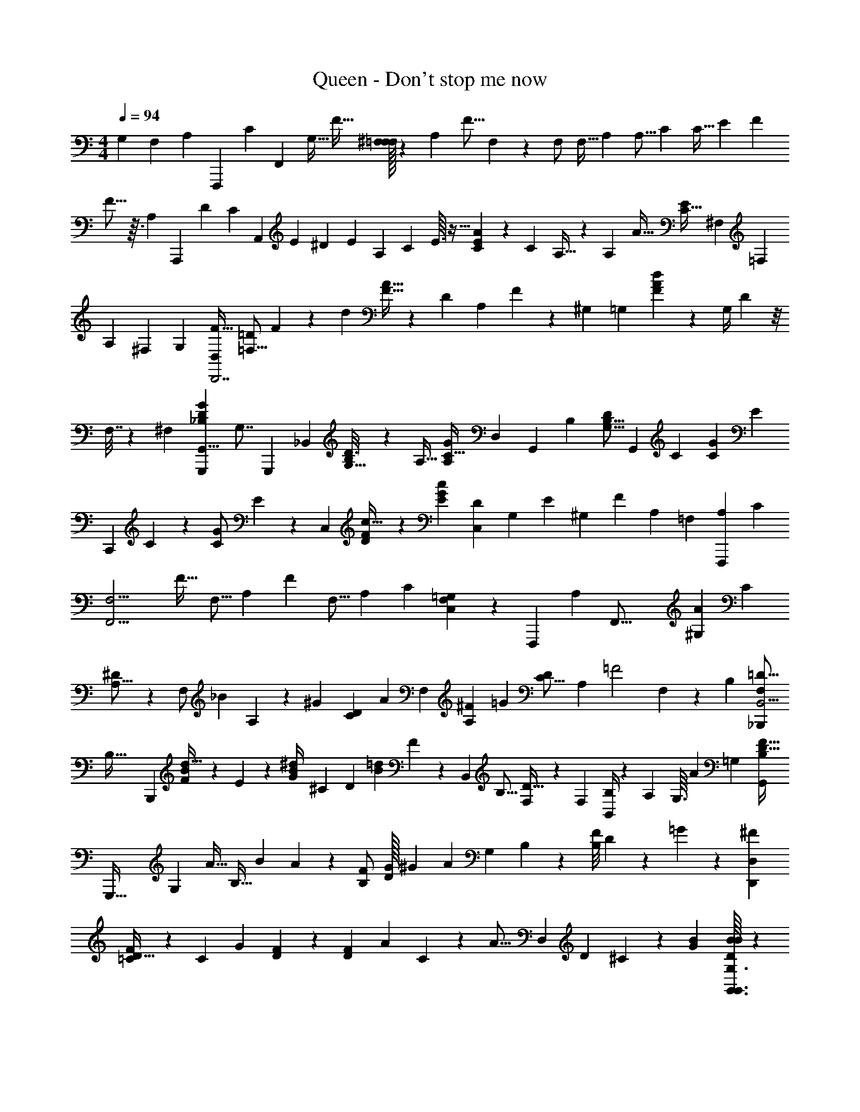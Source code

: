 X: 1
T: Queen - Don't stop me now
L: 1/4
M: 4/4
Q: 1/4=94
Z: ABC Generated by Starbound Composer
K: C
M: 4/4
[z5/14G,5/12] [z5/84F,31/168] [z/84A,/6] [z5/168F,,,51/14] [z/96C31/168] [z/32F,,815/224] [z/32G,15/32] [z7/16F15/32] [^F,/32=F,/F,] z9/20 A,39/80 [z/4F9/16] F,23/112 z2/35 [z/20F,/] [z9/20F,17/32] [z3/160A,79/180] [z43/96A,9/16] [z5/96C23/60] [z95/224C17/32] [z17/224E3/28] [z/32F43/96] 
F5/16 z3/32 [z5/224A,45/224] [z3/140A,,,507/140] [z/120D9/80] [z/96C31/168] [z7/96A,,823/224] [z/48E5/24] ^D7/144 [z25/72E535/288] [z/A,49/96] C49/96 E3/32 z13/32 [C35/96E87/224A47/96] z7/60 [z3/160C31/70] A,9/32 z/6 [z5/96A,19/48] [z/32A13/32] [z5/12E11/24C15/32] ^F,/84 [z/14=F,15/112] 
[z/16A,9/28] ^F,9/112 [z5/14G,6/7] [F15/32D,61/18D,,7/] [z77/160=D/=F,23/16] F27/140 z53/168 [z/96d13/24] [A15/32F15/32] z/48 [z11/24D49/96] [z/30A,47/96] F17/140 z75/224 ^G,5/224 [z5/168=G,17/42] [F41/120A73/168d43/96] z7/60 [z/24G,/4] D7/96 z/8 
F,7/32 z/12 [z/96^F,7/96] [z/16D31/96_B,35/96G35/96G,,,35/96G,,15/8] [z41/96G,7/8] [z11/24G,,,167/48] [z/12_B,,53/96] [B,/7G,5/32D3/16] z73/224 [z/16A,17/32] [z7/16C19/32G137/224A,137/224] [z/32D,47/96] [z11/24G,,23/28] [z/96B,119/120] [z/B,9/16G,9/16D55/96] [z15/32G,,215/224] [z/80C121/48] [z/120C51/70G33/35] [z/E91/96] 
[z79/168C,,89/24] C22/63 z13/72 [z/96C23/48G/] E77/160 z/120 [z49/96C,95/72] [F23/96D/4c9/32] z29/120 [z61/120G29/30c29/30E137/140] [z5/12D49/96C,109/168] [z/16G,11/56] [z15/112E23/112] [z3/28^G,33/224] [z9/224F739/252] [z5/32A,23/96] [z/24=F,11/56] [z/30A,37/84F,,,79/21] [z/20C67/140] 
[z/32F,13/4F,,15/4] [z7/16F23/32] [z15/32F,9/16] [z55/112A,49/80] [z57/112F5/7] [z23/48F,9/16] [z25/48A,53/96] C41/80 [F,13/160C,39/80=G,61/120] z73/224 [z/28F,,,823/224] [z3/224A,5/14] [z5/96F,,59/16] [z/96^G,7/96A67/72] [z/16C95/224] 
[^D41/96A,49/16] z/24 [z5/12F,/] [z/30_B41/96] A,/10 z11/30 [z/24^G/12] [z/24C7/12D47/48] [z11/24A23/28] [z23/48F,55/96] [^F7/48A,17/48] [z17/48=G65/84] [z65/144D55/112C9/16] [z/252A,185/288] [z11/168=F2] F,19/168 z89/224 [z/32B,53/160] [z/32=D5/16F,/3_B,,,5/14B,,9/4] 
[z83/160B,95/32] [z67/160B,,,359/120] [B73/288F73/288d9/32] z43/252 E3/224 z5/224 [z5/168G5/21^d/4B29/112] ^C5/48 [z31/80D223/144] [z/120=d17/40B31/70] F11/24 z5/96 [z/B,,91/96] [z/32B,9/16] [F,3/7D17/32] z9/224 [z/32F,121/288] [B,,/4B,/3] z/12 A,/24 [z/12G,3/32] [z/96A79/168] [z/32=G,823/224] [z/32B,9/20F15/32D15/32G,,71/20] 
[z67/160G,,,111/32] [z3/160G,11/20] A15/32 [z/48B,11/32] B67/168 A2/63 z5/72 [z/96B,/F49/96] [G/32D/] ^G3/28 [z81/224A47/35] [z15/32G,77/160] B,19/112 z37/112 [z/80B,/8F23/112] D23/160 z31/96 =G19/48 z7/48 [z7/96^F35/48D,265/96D,,173/48] 
[=C29/96D15/32F/] z/6 [z/4C7/18] [z7/32G7/10] [F89/288D89/288] z13/72 [z/24DF109/96] [z15/32A39/28] C103/224 z/112 [z23/48A17/16] [z/84D,25/36] D5/7 ^C/28 z65/224 [z/32G41/288B41/288] [G,3/32G,,3/32G,,3/32D/7B/7B/7] z127/96 
[z/48A7/48] [z/80F,5/48F,,/8] [z/120A/10=C9/80=F9/80] [z/24F,,/12] A/7 z11/14 [z/112G15/112C,13/84] [z/80C,,9/80C,,23/112] [z/20E17/140C17/140G2/15] G/6 z47/60 [z/120G,,,4G,,81/20] [z/96B,5/8] [z/32G,55/96D157/160] [z19/20B,23/10B,8/3G,,,109/32] [z67/140G,61/120] B,107/224 [z87/160G,53/96] 
G67/140 z/112 [z25/48G,17/32] B,7/96 z29/32 [z/80G,,/16G,15/112] [z3/160G,,9/80] [z/32B3/32G23/224D11/96B/8] B/24 z11/8 [z5/96F,,/12F,11/96F,,/8A7/48] [z/32A11/96C/8F/8] A/14 z97/112 
[z/80C,,/16G9/80] [z/120E2/15C23/160] [C,,19/168C,/8G13/96] z23/168 [z/8G49/72] 
Q: 1/4=125
z67/96 G5/16 z/8 [z/32G,47/224D7/32B,23/96] 
Q: 1/4=157
[z/14D3/10G,5/16B,5/16G,,,3/4G,,19/24] B,2/7 z/28 [z3/224B,23/84] [z/96D9/32] [z5/96G,13/48] [z/32G,35/96B,3/8D3/8] B,/4 z/6 [z/48B,17/96G,5/24D23/96] [z/80G,,,/16G,,/16] [z3/160B,3/10] [B,37/160G,23/96D9/32] z13/60 [z/84A,77/96F11/12C79/84] [z5/168C23/28] [z11/24C19/24A,19/24F19/24] [z/48G,,19/21] [z51/112G,,,27/32] [z/28D69/56] [z/112F247/224] 
[z/80D33/32] [z3/160B,21/20] [z/B,377/288D213/160F43/32] [G,,,73/288G,,9/32] z41/180 [G,,,11/120G,,11/70] z49/120 [z/120C,3/10] [z/96C,,7/24] [z/32C,,39/224E87/224] [c/4E/4C/4G/4G5/18C9/32E9/32] z/5 [z/120G3/10c3/10] [z/96C,11/48E25/96] [C,,41/288C,,7/32C73/288E9/32G9/32C9/32E31/96] z11/36 [z/84E/3] [z/112G51/224] [z/80E23/112C,7/32c/4] [z/120C7/40G27/140C27/140E27/140C,,33/160] C,,11/72 z11/36 [z/48C,,16/21C,47/60F31/36] [z/80A11/16D3/4F61/80A25/32] [F23/35D119/180c51/70D,,153/160] z2/7 [z3/224B227/224] [z5/224E283/288G221/224c97/96] [z/112G3/7] 
[z/80C,9/8C,,169/144] [z/120B21/20C,,83/60] [z73/168G25/24E25/24] A,57/140 z7/60 A,/3 z/6 [z5/96G,/] [z/32F,,,31/32] [F,,,/5F,5/6F27/32A,6/7C6/7] z8/35 [z9/224F,22/63] F,,,7/32 z13/48 [z/96F,,,5/24F,85/96] [z/32F,,207/224] [F,/4F/4C/4A,5/18] z7/32 [F,,,19/96F73/288F,9/32C9/32A,9/32] z13/48 [z/80A,25/144F,25/144F23/112] [z/120C7/40] [z/24F,,,37/168F,,,97/96] [z5/12F,11/24] [z/48A,17/42] 
[z/80F,,,23/112F35/32] [z79/180F,163/160C21/20A,21/20] [z23/288C127/252] [F,,,39/224F,,103/224] z59/224 [z/32F5/16] [z/80F,,,49/144] F,,,17/40 z/72 [z/252G,,,/9] [z5/112^D25/168] [z/48A,,,] [z/12A,,,37/168] [z5/12E97/48] [z/96A,49/96E49/96C49/96] A,,,39/224 z33/112 [A,,,23/112A,,15/16] z23/84 [z/30C29/36A29/36A,29/36E5/6] A,,,29/180 z85/288 [z/32A,,,17/16] A,,,7/32 z45/224 [z9/112C10/21] 
[z/80A,,,25/144E3/4A37/48] [z57/140A,113/160C51/70] [z9/112A,11/28] [z/80A,,,25/144] [z17/40A,,127/140] [z3/40G,29/32] [A,,,29/180=D17/20A33/35F33/35] z85/288 [z7/160D,,97/96] D,,27/140 z/4 [z/42F,57/140] [z/30D13/36] D,,27/140 z/4 [z5/112D,55/56] [z/80F/4A21/80D21/80d13/48] D,,7/40 z13/56 [z5/84F,/] [z/48D7/24A29/96d29/96F11/36] D,,23/112 z13/56 [z/56A,27/56] [z2/35D,,179/168] D,,13/60 z4/21 [z/14G,123/224] [D,,5/28D5/21A/4F29/112d19/70] z2/7 
[z/28F,73/224] [D,,3/14D,57/112] z23/84 [z/84^F,19/84] [z/112D,,13/84] [z23/112E,,11/32] [z33/112G,5/7] [z/48G,7/16B,55/112D17/32G,,121/144] G,,,19/96 z25/96 [z/84G,79/84] [z9/224G/4] G,,,39/224 z23/84 [z/30G,,95/96] G,,,33/160 z/4 [z5/224D,15/32] [z/112A,37/126G9/28] [G,,,19/112C41/144] z71/252 [z5/288A,/] [z5/96G,,,17/16] G,,,25/168 z67/224 [z/32B,143/160] [z/48G,,,25/144] [z/96B,19/72] [G,73/288D89/288] z31/144 
[z/32G,,47/48] [z77/160G,,,41/32] [z/120B,93/160] [G31/96E/3C/3] z27/160 [z3/160C,,163/160] [z47/96C179/96] [z/96C7/24] [C,,39/224E23/96G89/288] z43/140 [C,,27/140C,29/30] z33/112 [z/80c13/32] [C,,8/35F23/60D63/160] z29/112 [C,,11/48C,,33/32] z17/60 [z3/160C,,19/80] [G3/8E3/8c87/224] z17/160 
[z/120G,,31/70] [z/96C,59/120] A,87/224 z13/140 [z/120D,,57/140] [z/24C,,31/96] A,11/32 z17/160 [z/120F,,3/4] [z/96F,,,37/168] [z43/96G,103/224F3/4C3/4=F,3/4A,217/288] [z/24F,/3] F,,,31/168 z2/7 [z3/140F,,233/224] [z/120F,169/180] [z/96F,,,31/168] [F,23/96F73/288A,73/288C73/288] z/4 [C/6F,,,/6F,31/168A,31/168F19/96] z17/56 [z/112F11/56] [z/80A,19/112F,19/112C25/144] [z3/160F,,,137/140] F,,,39/224 z13/56 [z3/40C27/56] [z3/160F,209/180A,167/140F193/160C193/160] F,,,39/224 z13/56 [z/16F3/8] [z/32F,,41/80] 
F,,,7/32 z29/144 ^D/36 [z/48E191/96] [z/32G,,,29/80] F,,,37/160 z13/60 [z/84G,,,/12] [z5/168A,,,233/224] [z/96A,,,11/48] [z/32C9/32A,9/32] E/4 z/5 [z/120C13/35] [A,,,19/96A,41/120E17/48] z29/96 [A,,,37/168A,,163/168] z29/112 [z/80A7/8] [z/120C67/140A,17/20E69/80C61/70] [z43/96A,,,59/72] [z/32A101/224] [z23/48A,,,33/32] [z/30A19/48] [z/120E97/140A,43/60C59/80] A,,,5/24 z2/9 [z7/144A29/72] [z/80A,,,23/112] [z79/180A,,127/140] 
[z7/144^F/9] [z/16A,,,23/112A29/32=D103/112=F103/112] [z7/18G6/7] [z5/72D,,77/72] D,,19/96 z45/224 [z9/112F347/224] [z/32D17/48] D,,3/16 z61/224 [z/112D13/35F43/112d11/28A11/28] [z/48D,111/112] D,,5/24 z11/42 [z3/140D/7d/4A/4F29/112] D,,3/10 z/6 [z/30D,,101/96] D,,13/60 z2/9 [z5/72A,/] [z/96D,,/6] [D35/96F87/224A121/288] z/42 [z9/112G,67/126] [z/48D,17/32] D,,5/24 z23/96 
[z/32F,101/224] [D,,3/16E,,51/112] z17/56 [z/112G,23/28] [z/80G,5/16B,35/32D169/144] [z3/160G,,69/80] G,,,3/16 z29/96 [z19/168G,,,11/72] [z41/112G,43/84] [z/32G,,,23/112] [z7/16G,,15/16] [z5/96A,27/32] [z/96C115/96G91/72A,31/24] G,,,41/288 z61/180 [z3/160G,,,83/160] G,,,5/32 z13/40 [z3/160G,,,17/140] G,,43/96 z/48 [z/80B,103/112] [z/120G,,,67/140] [z/96B,49/96] [G,,,31/224D17/32] z2/7 [z5/112G,,125/252] 
[z/48G,/4] [z11/24G,,,19/24] [z43/84C,,101/96] [z3/140C205/224] [z/120C,,23/160] [z/E199/168C115/96G29/24] [C,,25/168C,49/96] z13/42 [z/24C47/96] [C,,59/120C,,85/96] [z3/160D13/35C,69/80] [D9/32c89/288F53/160] z5/24 [z/96G7/24c7/24C,,43/96E19/24] E9/32 z5/28 [z3/140C,73/140] D,,57/140 z5/84 [z/24E,,47/96] 
[z/96E/6E,,31/72] ^D13/160 z3/40 [z17/56F91/32] [z3/140F,,61/70] [F,,11/70F,7/20C13/35A,13/35F63/160] z12/35 [F,,13/60C113/160F,43/60A,51/70F3/4] z/4 [z/24F,,49/48] F,,5/24 z13/48 [z/80F7/8A,99/112] [z/120C17/20F,61/70] F,,7/24 z3/16 [z/16F,,,81/80] F,,5/24 z11/48 [z/80F5/4C101/80] [z3/160F,193/160A,5/4] F,,73/288 z41/180 [^G,,3/160F,,67/140] [z103/224A,,47/96] [z9/224A,/F,,,73/140] 
C,95/224 z/28 [z/112A83/84] [z/48F,,27/32] [z/96^D,19/72] [D89/288C31/96A,31/96F,31/96] z13/72 [z/96D,37/168] [z77/160D185/288F,11/16C67/96A,23/32] [z/120D,/4] [B67/168F,,119/120] z/14 [z/112F,19/21C19/21D19/21A,13/14] [z/48^G3/32] [z7/96D,19/96] [z67/160A123/160] [z/120F,,,79/80] D,11/48 z21/80 [z/120^F9/80F,47/40A,167/140C167/140D193/160] [z5/48D,11/48] [z17/48=G89/112] [z5/96F,,8/15] D,7/32 z7/32 [z5/224B,,,91/288] [z5/168=F51/28] D,19/96 z25/96 
[z/30B,,,13/12] [z3/160F,49/80B,19/30=D119/180] B,,39/224 z53/168 B,,11/72 z20/63 [z3/140B,,5/28] [z/120B27/140F27/140d8/35] [z43/96B,,91/96] [z5/224G3/32B3/32^d/8] [^C17/140B,,37/224] [z53/140D193/140] [z3/140B,,37/224B,,,] [z/120d49/180] [z/96G7/24] B5/16 z13/96 [z/84B10/21] [z3/140F13/28=d107/224] B,,17/140 z29/84 [z5/96B,,23/60] B,,7/32 z23/112 [z3/224A101/224] [z/16A,,91/288] A,,9/32 z5/32 [z/32=G,,205/224] 
[z/80A19/48] [z/120B,23/60] [z/96F17/48G,61/168D61/168] G,,7/32 z/4 [z/48A7/16G,/D/B,/F25/48] G,,31/168 z31/126 [z/36B7/18] [z/48G,,25/24] G,,11/48 z5/24 G/24 [z/48^G/12] [z/80G,7/16F65/144B,51/112] [z/20G,,33/160D31/70] [z7/16A8/9] [z/48G,,,49/48] G,,19/96 z7/32 [z/16=G17/40] [z/80B,135/112F101/80] [G,,33/160G,167/140D43/35] z7/32 [z/16G11/24] [z/80G,,] G,,33/160 z53/224 [z2/35G125/252] G,,7/40 z17/56 [z5/168^F43/112] 
[z/96F7/24^F,,119/120] [=C9/32D9/32F,,15/16] z3/16 [z/48F5/16] [z/96D37/96F37/96] C35/96 z7/60 [z/120D,,8/35=D,33/35] F41/120 z7/60 [z/84G17/42] [z5/168D11/28C17/42F,,83/84] F31/96 z25/224 [z/42D,,179/168] G/3 z5/32 [z/96A127/160] [z/84A17/42] [z/112D93/224C3/7] D,,41/144 z43/252 [z5/112D,75/112] F,,47/112 z11/224 [z5/224D,,109/224] [z/112G,145/168G27/28B,233/224] [z/32D49/48] G9/32 [z/6A/4] [z/84G,,,13/48] [z/14G,,/4] 
[z7/16G49/24] [G,,23/112G,3/8G,,,23/48] z23/84 [z/48G,,13/48] [z/80B,17/48D29/80] [z/120G,7/20] G,,31/168 z/4 [z5/112G,,13/28] [z/32G,,25/144] [B,19/96D23/96G,9/32] z19/84 [z/28G,,,5/14] G,,51/224 z7/32 [z3/56G,,,29/56] [z/112G,,5/21] [G5/16D47/112B,65/144] z5/36 [z5/288G,,253/252] [z5/224G,25/32] G,,5/21 z19/84 [z/28G27/56] G,,/4 z51/224 [z5/224F7/16] [z5/168F,,173/168] [z/96D67/168C5/12F73/168] F,,9/32 z5/32 
[z5/224F63/160] [z5/168D,,191/224] [z/96F67/168] [D53/160C3/8] z7/60 [z/48F17/42] [z/D,47/48] [z/80F29/80D13/32G47/112C47/112] [z31/70F,,127/140] [z/42D,,117/112] G/3 z/8 [z/24A33/40] [D,,/3A37/84D10/21C47/96] z/6 [z/84D,17/24] [z13/28F,,53/56] [z/28A4/21] [z/112B,92/63] [z/80G43/32G,11/8] [z2/15D223/160] [z29/84B7/4] [z9/224G,,,79/224] G,,47/224 z51/224 
[z5/96G,,,9/16] G,,31/168 z33/112 [z/80G,,21/80] [z3/160G,,4/5] [z/32B,5/16] [D7/24G,3/10] z7/48 [z/80G,,9/32B15/32] [z/120G,53/160] [B,17/48D17/48] z11/80 [z/120G,,,7/20] [z/96B17/48] G,,9/32 z/7 [z5/112A37/84] [z/80B,23/48G,55/112] [z/120D83/160] [z/24G,,,59/120] =F,,5/16 z9/112 [z2/35G3/7] [z/20G,,59/80] D,,5/16 z9/112 [z3/28=F13/28] [G,9/32A,,,9/28] z17/96 [z/96F7/24] [z/32G,,7/32G,,,/4D/4G,89/288] [F/5G,2/9G,,,/4] z/4 
[z3/160F27/140G,13/60D8/35] [z/32G,,37/160G,,,37/160G,9/32F9/32] G,,,/3 z7/60 [z3/160F49/180] [F7/32C23/96A,23/96A,/4A,,,9/32A,,9/32A,,,9/32] z27/112 [z3/140F47/168] [z/120F19/80C19/80] [A,,,5/24A,5/24A,,,29/120A,,/4A,25/96] z11/42 [z/112F19/70B,9/28] [z/80D5/16F5/16] [z3/160^F9/80B,,,19/80B,,/4] [B,,,7/32B,73/288] z7/32 [z/96=F/4] [z/84B,,19/84D/4B,/4] [z9/224B,,,5/28F/4] [B,,,39/224B,37/160] z23/84 [z/48F19/84] [z/80=B,21/80D13/48B,13/48F9/32] [=B,,,33/160=B,,19/80B,,,41/120] z53/224 [z/28G23/84] [z/112C22/63] [z/48G11/32E11/32C,,29/16C,265/144] [z5/24C79/96] ^G/48 [z/8A23/112] [z9/112^D,,37/112] G3/224 [z53/224=G59/32] E,,17/224 F,,/4 
[z/32^F,,13/160C37/160] [z/20c7/32] G,,41/180 z55/288 [z/32C199/224] [z15/32c6/7] [z15/32C,131/96C,,11/8] [z/16C,9/32] [z7/32c/4C/4] B,,47/224 [z5/168_B,,65/224] [z/96C5/4] [z/4c263/224] =B,,/32 C,/24 z/6 [z/24C,23/72C,,31/96] [z3/28G,,/9] [z13/140F,,29/252] =F,,/10 [z4/45E,,7/60] [z11/180D,,23/288] [z/120C,2/15] [z/96C,,31/168] =D,,13/160 z/80 ^C,,3/32 =C,,19/288 z/36 [z/8B,,,5/36] _B,,,/56 z5/112 [z/48F,5/16A,5/16C5/16] [z/96F,,37/96F,,,37/96] [z/32C31/96] [F,,,7/32A,9/32F,9/32] z37/160 [F,,,9/80F,,,27/140F,,33/160] z93/112 
[z3/224_B,5/14D97/252] [z/16G,107/288] [G,,,3/16G,,19/96G,,,37/160B,89/288G,31/96D31/96] z25/96 [G,,/3G,,,/3] z5/32 [z/96A,,,11/32A,,11/32] [z/84E23/60C23/60] [z9/224A,13/35] [A,,,47/224C87/224A,87/224E121/288] z31/42 [z/84D161/96A71/42] [z/14F47/28] [D,,8/9A23/18D23/18F23/18D,45/32D,,47/32] z/9 D,,/4 z7/32 [z/32D,,9/32D,91/96] [D5/14A5/14F5/14] z25/224 
[D,,9/32D53/160A79/224F79/224A,3/8] z3/16 [z/48D,,17/16] [z/96D,,17/48] A,121/288 z11/180 [z/120A,8/35] [z/96D67/168A67/168F67/168] D,,5/16 z3/16 [D,,53/160G,103/224D,47/96] z19/120 [F,7/24D,,37/96A,,,73/168] z/5 [z/120B,57/140G,,119/180] [z/96G,,,19/96D67/168G,67/168] [z77/160G,71/96] [G,,,19/80G,31/120D43/160B,49/180] z11/48 [z/30G,23/96] [z3/160G,,29/30] [z3/16G,,,73/288] [z5/16^G,11/32] 
[z/32=G,11/32B,79/224D3/8G,,27/32] [z7/16A,8/7] [z25/48G,,,49/48] [z/96B,91/72D95/72] [G,,9/32G,41/32] z/5 [z3/160G,,79/80] G,,53/160 z9/70 [z9/224G,41/84] G,,9/32 z5/28 [z3/140A,25/56] [z3/160C,,79/80] [z/32C,,/4] [C5/18G9/32c7/24E3/10] z23/144 [z/48A,25/48] [z/96E17/48] [C,,23/96C31/96G11/32c35/96] z37/168 [z5/168C,27/35] [z/96C7/24] C,,37/160 z8/35 [z/112G,/14] [z/80F3/8D3/8c19/48] [z/20C,127/140] 
^G,/9 [z11/36A,41/18] [z13/24C,,13/12] [z/24E31/72c73/168G73/168] _B,,11/32 z/8 [A,,35/96C,103/224] z2/21 [z3/140C,,3/14] G,,8/35 z/4 [z3/140F,37/126A,9/28C22/63] [z3/160F,,49/180F,,,3/10] [A,9/32F,9/32C9/32F,,,13/32] z3/16 [z/80F,,23/112F,,,7/32] [z/120F,59/180A,59/180C7/20] F,,,5/48 z41/112 [F,,3/14F,,,3/14] z3/14 [z/56B,12/35D59/168] [z3/56=G,/3] [z/112G,,5/28G,,,5/28G,13/35B,43/112] [z/80D19/48] G,,,7/40 z9/32 
[z/96G,,9/32] G,,,13/48 z23/112 [z3/224A,,,3/14A,,/4C13/28A,27/56E11/21] [z5/96C11/32A,11/32E107/288] A,,,37/168 z3/4 [z/112A65/28] [z/32F37/16D37/16] [z/32D,,215/224D361/288F41/32A41/32] [z23/24D,19/14D,,3/] [z/24D,,5/24] [z9/20F27/32] [z3/160D41/120A7/20F7/20] [D,,7/32D,27/32] z21/80 [z/20F7/20A7/20D13/35F79/180] D,,7/32 z19/96 
[z/84G,47/96] [z/14D,,233/224] D,,/6 z23/96 [z5/96A,3/8] [D,,5/24F37/96D37/96A,67/168] z17/60 [z/120G,17/40D,39/80] D,,11/48 z/4 [z/80E,,27/112] [z/120F,41/120] A,,,5/24 z11/42 [z3/140B,173/168D173/168F233/224G,233/224] [z/120G,,149/180] [z/96G,,,/6] [z47/96G,217/288] G,,,11/48 z21/80 [z/120^G,29/180G,,33/35] [z11/72G,,,11/48] [z61/180A,17/9] [z/120=G,53/160F41/120D41/120B,7/20] [z79/168G,,85/96] 
[z89/168G,,,15/14] [z/96G,53/48F83/72] [G,,/4B,247/224D9/8] z23/96 [z/96G,,163/168] G,,9/32 z7/32 [G,,7/32A3/8] z13/48 [z/96^F,,7/24^F3/8] [C3/8D87/224A13/32D,,207/224] z17/160 [z/120A79/180] [z/96F49/96D19/24C5/6] [z7/16D,,233/288] [z5/224B13/32] [z/112D,219/224] [z51/112A17/32] [z11/168^G3/28] [z/24D73/168C43/96F43/96] [z13/32F,,8/9A31/32] [z117/224D,,183/160] 
[z/112F3/7D3/7C3/7] [z/48D169/144] D,,7/24 z/5 [z/120D,59/180] F,,43/96 z5/224 [z3/140D,93/224] D,,7/20 z11/80 [z/80=G5/16] [G,,19/80B3/10D3/10D61/120B83/160G83/160] z25/32 [G,,3/16G,3/16] z/4 [z/96A47/160=F47/160] [z/48C/3] [z/80F19/48] [z/120=F,,7/40A13/35C63/160] [F,23/72F,,23/72] z23/36 [z/84G11/36E/3] 
[z3/140C9/28] [z/120C,,29/180C13/35] [z/96E61/168G61/168] [C,9/32C,,9/32] z/4 G13/32 z5/96 [z/96G,,,91/96G,59/24B,59/24D119/48] [z/32B,303/224G,303/224D131/96] [G11/24G,,19/14G,,,47/32] z/24 B,7/18 z11/180 [z/20G,,23/160] B,/3 z/8 [z/96G,,31/168D41/120G,17/48B,61/168] [B,31/96G,,31/32] z7/48 [z/80G,,21/80C61/80] [z/120B,29/180D7/40] G,25/168 z12/35 [G,,/4G,,,163/160] z11/70 [z9/112D113/56] 
[z/80G,135/112B,135/112F101/80] [B,,3/10D43/35] z5/24 [G,,11/48G,,2/3] z9/32 G,,19/96 z7/24 [z/96B61/168] [z/32G,,23/224G5/16D31/96B11/32D87/224G87/224] [G,/4G,,3/10] z5/28 [z/112G,,65/224] G,9/32 z7/32 [G,,13/48G,13/48] z37/168 [z/112F,,5/28F,5/28A61/168F61/168C43/112] [z/48A29/80F3/8C43/112] F,,13/96 z11/32 [F,27/112F,,5/16] z51/224 [z/96G13/32C93/224E93/224] [z/84G71/96] [z5/168C,,65/224C,37/126] 
[C,,19/96E3/8G37/96C67/168] z73/96 [z/84D169/84B,97/48G,97/48] [z5/168G,,,15/14] [z/96G41/120G,205/168B,59/48D59/48G,,133/96] [z17/32G,,,49/32] B,5/14 z25/224 [D,,37/160B,31/96] z43/160 [F,,73/288B,31/96B,31/96G,53/160D3/8G,,207/224] z31/144 [z/32C27/32] [z/32C5/16G31/96A,11/32] [z3/7G,,31/32] [z13/28G,,,15/14] [z11/168D79/84] 
[z/96G,3/8B,3/8] [D13/32D,,95/224] z/12 [z/96G,,,7/24] [z15/32G,,] [z/80D55/112] G,,,59/180 z31/180 [z/120E43/160c43/160C49/180] [z/96G7/24E101/120] [C,,23/224C,,31/32] z53/140 [z/120C7/20c13/35] [E17/48G61/168C,,89/48] z/8 [z/80E17/48] [z31/70C,137/140] [z11/168E57/140] [D3/8F67/168c67/168] z/12 [z/48F3/8] [z51/112C,,17/16] [z11/168G103/112] 
[z/96c31/72] [C,,3/16G121/288E95/224] z29/96 [z/96C,,7/24] [z77/160C,71/96] [z3/160F131/20] C,,37/160 z43/160 [z/32^G,91/96^D33/32C119/96^G127/96B,,,11/8] [zB,,13/3B,,,139/32] G,5/14 z25/224 [z/32G117/160C133/160G,199/224D199/224] B,,15/32 z13/160 =B,,7/60 C,/12 ^C,3/28 z/56 [z3/40D,3/32] [z3/160G13/160] 
^D,/8 z3/224 E,9/112 F,13/144 z/288 [z31/288^F,25/224] [z7/144B,353/72] [B41/144c25/48^d17/32] z13/63 G29/112 z61/80 [z3/160_B,,41/120B,,,7/20G13/10D13/10C13/10] [z43/96=F,319/96] [B,,5/12B,,,41/96] z7/60 [B,,,41/120B,,29/80] z7/48 [z/48B,,17/48B,,,17/48] [z/96D131/120] [z15/32G35/32C35/32] [z/80B,,13/32] B,,,13/35 z3/28 
[z/14B,,,17/42B,,17/42] A,3/10 z11/80 [z/80A,5/16] [B,,11/70B,,,7/40] z59/168 [z/24=G,11/24] [F,,,/6F3/4A,3/4C3/4F,3/4F,,,23/24] z11/42 [z9/224F,61/168] F,,,5/32 z13/40 [z3/160F,,,7/40F,17/20] [z/32F,5/16A,31/96F53/160F,,] C3/10 z3/20 [z/120F,,,27/140] [C5/24F,5/24F37/168A,37/168] z11/42 [z3/140C51/224F51/224A,51/224F,51/224] [z/120F,73/160] [z/96F,,,5/24] [z121/288F,,,] [z11/180A,29/72] [z3/160F,13/10C13/10F239/180A,213/160] F,,,39/224 z31/126 [z5/72C/] 
[z/96F,,,19/96] [z43/96F,,17/32] [z5/96F5/12] [F,,,19/96F,,,7/16] z29/96 [z/32=D/16A,,,3/16A,95/224C95/224A,,,33/32] [z/32E3/8] ^D33/224 [z65/224E61/28] [A,,,41/288A,53/160E79/224C79/224] z25/72 [z/96A,,,25/168] [z77/160A,,] [z/120A17/20C17/20E69/80] [z49/96A,41/48A,,,67/72] [z43/96A,,,157/160] [z/30C10/21] [z3/160A,17/40C79/180E73/160] A,,,3/16 z67/288 [z5/72A,19/36] 
[z/96A,,49/96] A,,,37/160 z27/140 [z5/112G,47/112] [z/32A,,,49/144] A,,,/4 z47/224 [z/112G,57/112] [z/80F25/48] [D,,33/160=D57/140A,93/160D,,163/160] z/4 [z/32F,/4] [z/80D,,23/112] D63/160 z7/96 [z/30F,13/12] [z3/160=D,21/20] D,,39/224 z73/224 [z/32D,,217/288] [D13/32=d5/12A5/12F3/7] z/16 [z121/288D,,33/32] [z23/288A,/] [z/32D95/224A7/16d7/16F43/96] D,,/5 z33/160 [z/16G,/] 
[D,,87/224D,67/96] z5/84 [z/30F,/] [D,,3/10A,,,67/140] z5/36 [z5/126G,/3] [z/112B,93/224G,,87/140] [z/48=G3/8G,43/112D43/112] G,,,25/96 z31/224 [z13/140G,109/224] [z/120B,63/160] [z/96G,3/8G5/12D5/12] G,,,23/96 z25/168 [z/14A,199/168] [z3/140G,,219/224] G,,,13/60 z7/24 [z23/48A,47/72C115/168G115/168G,,269/120] [z25/48G,,,] [z/96B,23/48] D15/32 [z23/48G,,107/112] 
[z5/96G,25/48] [z43/96E67/96G23/32C71/96] [z/84A,35/96] [z/14C,,] C,,5/24 z37/168 [z5/168A,107/224] [z/96c67/168] [C,,47/224E87/224C87/224G87/224] z5/21 [z/30C/3=C,95/96] C,,31/120 z5/24 [z/48^G,11/96] [z/80c13/16] [z3/160D4/5F101/120] [z/16C,,199/224] [z37/96A,77/96] [z43/84C,,13/12] [z3/140A,99/112] [z/120E79/180c67/140C,,/] G11/24 z/30 [D,,73/160C,39/80] z/32 
[z/80A,47/112] [E,,27/140E,,7/20] z33/112 [z/48F,,21/32] [=G,43/96F49/96A,49/96C49/96F,,79/96] [z/16F,91/288] F,53/160 z13/140 [z2/35F,209/252] [z/120F7/20A,29/80C29/80] [z/96F,61/168] [z/32F,,91/96] F,,,2/9 z41/180 [z/120F8/35C8/35] [z/96F,37/168A,29/120] F,,,/4 z3/16 [z/32F,109/224] [z/80F9/32C9/32A,9/32] [z3/160F,43/160F,,,11/10] F,,,9/32 z/8 [z/16A,/] [z/48F,,,9/32] [z/96F,133/96] [z95/224A,377/288C303/224F11/8] [z17/224C/] [z/32F,,,73/288] [z11/28F,,15/32] [z17/224F13/28] 
[z/32F,,,87/224] F,,,/4 z5/24 [z/96A,,,97/96] [z/32^D/8A,,,23/96] [z3/32E7/18A,11/28C13/32] [z35/96E297/160] [z/24A,,,11/72] [E/3A,/3C11/32] z/8 [z/96A,,,31/168] [z77/160A,,91/96] [z3/160A,51/70C123/160E139/180A4/5] [z/A,,,199/224] [z77/160A,,,] [z/120A,43/60E133/160A169/180] [z/96C3/4] A,,,19/96 z29/96 [A,,,7/32A,,27/32] z13/48 [z/96A43/96] 
[A,,,89/288=D3/4A,79/96F91/96] z19/126 [z5/168D,,15/14] [z/96D,,151/168] [z/16G7/16] F23/288 z11/36 [z/30F17/42] D31/70 z3/224 [z7/160^F3/32] [z/120D,] [z/96D,,/8] [z/32D73/288A9/32=F9/32d89/288] [z11/24G15/16] [A67/168D67/168d67/168F67/168] z13/140 [z31/70D,,173/160] [z11/168A,15/28] [z/24F73/168D43/96A79/168] D,/5 z8/35 [z9/224G,/] [D,19/96D,17/32] z13/48 [z/32F,17/48] 
[z/32E,,9/32] D,5/28 z47/168 [z/96G,,59/72] [z/32G,95/96B,47/32] [G,,/5B,10/9G,8/7D37/32] z3/10 G,,5/28 z19/70 [z3/160G,,37/40] G,,/4 z49/288 [z7/144A,43/36] [z/80C23/16] [z/120A,207/140] [z/96D,19/72] [z77/160G263/224C271/224A,119/96] G,,,39/80 [z/80G,,5/16] B,,11/70 z9/28 [z/112D163/126F37/28] [z/80B,103/112F15/16B,89/80B,209/144] [z3/160G,,,39/80D153/160] [z15/32G,,25/32] G,,29/80 z3/20 
[z3/160A,,,97/140] [z7/16C,,73/32] =B,7/160 [z/120E203/160C13/10G13/10C197/140] [z59/120E31/24C161/120G235/168] C,69/80 z5/32 [z/32A9/32A9/32F9/32D5/16F11/32c79/224C,,95/96] [D9/28D7/18] z3/28 [z3/140E191/224] [z/120B4/5e149/180] [z/96G19/24] [C,,53/160E43/96B43/96G103/224E199/224] z19/120 [z/96D,,25/96] [z43/96C,/] [z/48F229/84] [z/80A307/112c11/4] [z3/160f191/70] [E,,23/96E,,9/32F87/32] z/4 
[z/96F,,19/24F,,7/3] [z31/32F,23/16C143/96A,143/96F49/32] [z19/32F,,] [F,73/224F11/32A,11/32C103/288] z25/224 [z/32F,,,17/16] [F15/32C/A,/F,23/14] [z/16^G13/160] [z3/160F,,7/32F109/96C257/224A,257/224] [z49/120A89/70] G,,/24 [^G,,/32F,,15/32] A,,41/96 z/96 [F,,,87/224C,13/32] z17/168 
[z/96F,,41/48] [^D9/32F,89/288A,89/288C5/16A191/224^D,3/] z5/24 [z43/96C101/120D41/48F,145/168A,7/8] [z7/160A89/96] [z11/20F,,163/160] [z/3C25/32D19/24F,4/5A,5/6=D,17/12] G/96 z19/224 G/112 [z/48A29/32] [z23/48F,,,151/168] [z23/48A,59/48C101/80F,101/80D41/32] [z/24=G35/96F,,53/96] [z67/168C,73/96] [z9/112F233/112] ^D,,19/48 z2/21 [z9/224B,,,27/28] 
[B,,37/160F,71/96_B,3/4=D25/32] z31/120 B,,31/168 z43/140 [z/120B,,19/80] [z/96B,,151/168] [B73/288F9/32d53/160] z13/63 [z3/140B79/224^d13/35G43/112] [z13/160B,,7/40] ^C17/224 [z13/42D37/28] [z5/96d17/60G11/36B19/48B,,,13/12] B,,47/224 z19/70 [z/20F17/40B17/40=d79/180] [z15/32A,,11/9] B,,9/32 z3/16 [z/48A65/144] B,,/4 z11/48 [z/32A13/32] 
[G,53/160F11/32B,11/32D79/224G,,,=G,,535/224] z9/70 [z5/168A3/7] [z/96G,67/168B,5/12F5/12] D13/32 z/56 [z11/168B47/112] [z17/48G,,163/168] A/112 z19/224 [z7/160^G/16] [z3/160G,13/35F23/60B,23/60D63/160] [z77/160A207/224] [z73/160G,,,79/80] [z5/224=G13/32] [z5/168B,303/224G,48/35D59/42F10/7] G,,5/24 z23/96 [z/32G101/224] [z/48G,,13/16] [z11/24G,,151/168] G17/36 z/36 [z/84^F5/12] [z9/224^F,,173/168] 
[z/32F,,15/16] [=C/3F11/32D5/14] z/12 [z/48F7/24] [z/80F17/48] [C41/120D13/35] z17/168 [z2/35F87/224] [z/120D,153/160] =D,,7/24 z/6 [z/84D17/42C5/12G41/96] [z5/168F43/112] [z11/24F,,163/168] [z/84D,,101/96] G3/7 z5/84 [z/84A10/21C25/48] [z5/168D107/224A50/63] D,,67/168 z9/112 [z65/144F,,41/80D,19/32] [z5/72^G23/288] [z/96G,11/12B,83/72D121/96] [A95/224D,,15/32] [z5/112G25/168] [z/32G,,,5/16] 
[z7/96G,,47/224] A/6 G/24 [z/5=G59/24] [z/120G,,27/140] [z/96G,,,23/48] G,3/8 z19/224 [z/112G,,51/224B,17/42] [G,,7/32D43/112G,19/48] z61/224 [z/112B,11/28G,11/28D3/7G,,107/224] G,,23/112 z33/112 [z/80G,,,5/16] G,,8/35 z29/112 [z/80G,,,55/112] [G,,/4D83/160B,11/20] z13/60 [z/30G,,/3] [z/120G,4/5] G,,19/72 z43/252 [z11/168G15/28] [G,,61/168G,,67/168] z19/224 [z5/96F63/160] [z/96F,,23/24] 
[z/32C35/96F35/96F,,91/96] D9/28 z3/28 [z3/140F79/224] [z/120F59/180] [D7/24C7/24] z/6 [z/48F19/48] [z/80D,107/112] D,,3/10 z5/32 [z/32F101/224] [z/48D41/144G5/16C49/144] [z43/96F,,151/168] [G13/32D,,17/16] z/16 [z/16A61/72] [z/48A11/32D11/32C3/8] D,,31/96 z33/224 [z/112F,,11/28] [z65/144D,29/48] [z5/288^G11/180] [z/96B,113/96D269/224] [z/30D,,11/24G,95/96] A23/160 [z5/16B163/96] [z5/224G,,,11/32] G,,11/56 z17/56 
[z9/224G,,,73/140] [G,,5/32G,121/288] z5/16 [z/80G,,13/48] [z3/160G,,27/140] [G,31/96D53/160B,79/224] z11/96 [z/32B101/224] [z/80B,29/80G,13/32D65/144] [z/120G,,57/140] [G,,5/24B37/168] z/4 [z/48G,,,3/8] [z/80B47/112] [G,,8/35B49/180] z3/14 [z3/224G,57/140B,283/224D367/224] [z/96A61/224] [z/30A5/12] [G,,8/35G,,,/] z5/28 [z/28=G/] [z/28G73/224] [z/112G,13/14] [z/48G,,11/48] G,,31/168 z45/224 [z13/288=F7/16] [z5/288F95/288] [z/16G,,45/224] G,,39/224 z3/14 [z/28F9/28] [z3/224G,,4/21] [z/32G,,,45/224] [z/48G,49/144] [z/96G,,,7/24] G,9/32 z/7 [z/42F2/7] [z/48G,5/12] 
[z/48G,,,5/32G,,25/144] [z/96G,/4] G,,,23/96 z25/168 [z/28F12/35] [z/28A,5/14] [z3/140A,,,23/126A,,3/14] [z/120A,19/80] A,,,11/48 z23/112 [z/42F/4] [z/84A,,17/96] [z/112A,,,/7A,,,51/224A,22/63] A,7/32 z7/32 [z/72B,25/72] [z5/288F/3] [z/96B,,7/32] [z/24B,,,5/24B,11/42] B,,,37/168 z11/56 [z/56B,3/8] [z/42F73/224] [z/30B,,,13/84B,,19/84] [z/120B,13/60] B,,,5/24 z5/24 [z/72=B,11/32] [z5/126F23/72] [z5/168=B,,,51/224=B,,29/112B,9/28] B,,,19/72 z17/126 [z11/224G3/4] [z7/160C127/160] [z3/160C27/140C,,3/10C,41/120] C,,9/16 z119/16 
C/4 z47/224 _B,11/28 z17/252 C7/36 z7/8 C37/168 z51/224 B,53/224 z23/84 C11/36 z215/288 
C3/16 z9/32 B,23/112 z43/140 C3/10 z27/10 C33/160 z67/288 
B,16/63 z13/56 C9/32 z73/96 C17/96 z31/96 B,19/84 z59/224 C25/96 z77/96 [G73/288^D9/32B9/32] z89/126 
[A79/224F61/168=D61/168] z11/16 [G17/16C17/16^D103/96] z27/32 C/4 z13/56 B,16/63 z5/18 C77/288 z13/16 
C37/160 z19/80 B,/4 z7/32 C/4 z47/160 C23/60 z7/60 C41/120 z19/120 D4/5 z5/28 C39/56 z13/40 
=D/20 ^D23/28 z3/28 [z121/224C5/7] [z39/224C19/96] =B,17/126 z5/36 _B,11/42 z5/21 C19/84 z113/140 C11/70 z13/42 B,17/96 z67/224 
C23/84 z4/3 [z/32=F,,4/3A,,4/3C,4/3F,4/3C4/3] [F125/96A125/96] [^F,,5/24_B,,5/24^C,5/24^F,5/24^C5/24^F5/24B5/24] [G,,/3=B,,/3D,/3G,/3=D/3G/3=B/3] [^G,,25/72=C,25/72^D,25/72^G,25/72^D25/72^G25/72c25/72] [A,,89/288^C,89/288E,89/288A,89/288E89/288A89/288^c89/288] 
[_B,,25/224=D,25/224=F,25/224B,25/224=F25/224_B25/224d25/224] [=B,,31/126^D,31/126^F,31/126=B,31/126^F31/126=B31/126^d31/126] [z7/144=C,41/288E,41/288=G,41/288=C41/288=G41/288=c41/288e41/288] A,3/32 [^C,/4=F,/4^G,/4^C/4^G/4^c/4f/4] [z5/96=D,33/224^F,33/224A,33/224=D33/224A33/224=d33/224^f33/224] =C2/21 [^D,23/224=G,23/224_B,23/224^D23/224_B23/224^d23/224g23/224] [z55/288E,65/224^G,65/224=B,65/224E65/224=B65/224e65/224^g65/224] =F25/252 [z5/28=F,349/112C349/112A,349/112=c219/70F219/70=f527/168a705/224] [z/16F,,,3/16F,8/9A,25/28C29/32F29/32] =G/8 ^G9/80 [z/5A427/160] F,,,5/28 z65/224 [z/32F,,,7/32C35/96A,35/96F3/8=F,,207/224] F,/3 z13/96 [F,53/160C53/160F53/160A,11/32F,,,207/224] z27/160 [z/F,,,173/160] [z/32F,,,9/32] [z11/24F,33/28A,33/28C6/5F11/9] 
[z7/96F,,,37/168] [z9/224F,,15/32] =G/14 ^G/42 [z4/21A23/96] [z25/224=G/] [z/32F,,,39/224] [z9/28F,,,3/7] [z23/168F5/28] [z/96A,,,37/168] [z/32A,,,33/32] [E/32E/3C/3A,/3] z/16 G37/288 ^G11/72 [z3/32A73/72] [A,,,3/16C35/96A,7/16E103/224] z5/16 [z/32A,,,39/224] [z11/24A,,15/16] [z/96C91/96E91/96A23/24] [z/32A,,,29/32] =G/32 ^G5/96 [z3/8A115/96] [z49/96A,,,25/24] [z/32C25/32A,79/96E83/96] A,,,2/9 z31/144 [z/48=G9/80] 
[z/96A,,,7/24] [z13/160A,,15/16] ^G3/140 A47/224 G/96 [z19/120=G/3] [z/120A,,,/4] [z29/120=D35/48A,3/4F151/168] F13/60 z/48 [z/48D,,49/48] [z/24D,,29/120] G9/28 z3/28 [z3/140F73/140] [z/120D57/140] D,,37/168 z19/70 [z/120F3/10D59/180=d41/120=D,29/30] [z/96D,,11/48A23/72] E7/16 z5/96 [z/96d25/96D7/24A7/24F7/24F163/96] D,,7/32 z/4 [D,,41/144D,,49/48] z41/180 [D,,19/80D59/180d41/120F7/20A13/35] z13/48 
[D,,25/96D,7/12] z11/96 [z5/84D/12] [z17/224F3/28] [D,,19/96E,,15/32_B157/160] z17/60 [z/120=G,,61/70] [z/96F41/120] [G,,,23/96D31/96=G,53/160_B,53/160] z29/120 [z/120G,,,43/160B,79/180F67/140] [z/96G,79/168D79/168] A9/32 z/5 [F2/15G,,21/20] z/3 [z5/96G19/84] [z/32G,,19/96] [G9/28C11/32A,3/8] z23/168 [z/24F/8] [z7/16G,,,31/32] [z/80B,17/48F3/8] [z/120F19/80D29/80] D,,5/24 z7/24 
[z/96A,13/96] [z3/16G,,157/160] C23/160 z3/40 [z/12F/8] [z/96_B,,,5/24] [z31/224E35/96C3/8G87/224] G23/112 ^G7/48 [z/96A55/96] [C,,3/16C,,157/160] z47/160 [z/120C,,29/180] [z/96c23/72C31/96] [z/32E5/16=G11/32] ^G/4 z5/28 [z3/140A5/21] [z39/80=C,4/5C,,213/160] [z/80G27/112] [D43/160c49/180F3/10] z47/224 [z9/224C,,15/14] A5/16 [z3/16=G/4] [z/32B,,,89/288c5/16] [z3/28E7/24G3/10] [z81/224C8/7] 
[A,,,9/32C,135/224] z5/24 [z/96G,,,7/24] [z43/96F191/224A,191/224C83/96] [z/24B/3] [z/96F,,,25/96F,,,47/48] G,,,7/96 z5/24 [z5/24=B11/28] [z/96F,,,31/168] [z39/224F19/96C/4A,73/288] [z43/140c109/70] [z/120F,,,19/80F,,] [z/96A31/96] [A,73/288C9/32F9/32] z31/144 [z/80C5/16] [z/120F49/180A49/180] [z/96A,25/96] F,,,47/224 z/4 [z3/140A,3/14F51/224C51/224] [z/120F,,,163/160] F,,,37/168 z/4 [z/112F17/14C26/21] [z/80c13/48A,169/144] F,,,19/80 z/48 B/24 [z/5_B3/4] [z/120F,,11/20] F,,,37/168 z47/168 
[z/96F,,,5/24] [z/32B,,,95/224] A3/8 z3/40 [z/120B11/70A,,,] [z/96A,23/72A31/96C31/96] [z31/224A,,,7/32E5/16] =B17/168 [z29/120c59/48] [z/120C29/80] [z/24A,/3E41/120A17/48] A,,,5/28 z19/70 [z3/160A,,121/120] A,,,39/224 z73/224 [z/32A,71/96C25/32A,,,83/96] [z/32A13/18E3/4] B23/288 [z103/288c119/144] [z15/32A,,,33/32] [z/32C49/144A,49/144E17/48] [z/16A,,,9/32] c41/96 [z/96B/24A,,,23/72] [z/32A,,265/288] _B7/16 z/80 [z/120D4/5] 
[z/96A7/24A,89/120F151/168] A,,,23/96 z5/72 [z/18C5/63] ^D/42 [^C/56E/56] [z3/56F/12] [z9/224D,,15/14] [z/32B17/32] D,,7/32 z23/96 [z/96A5/24] [D,,23/96=D121/288] z29/120 [z/120G31/120D,] [z/96D61/168F61/168d67/168] [D,,9/32A53/160] z/36 [z55/288A275/144] [z/32D79/224F3/8A95/224d7/16] [z15/32A,,] [z17/32D,,] [A11/28d3/7F7/16D,] z17/224 D,77/160 z3/160 
[z/32A,31/224D,,15/32] [z/8A,,,/] =C7/72 z/36 F/12 z/8 [z/96G,37/96B59/120G,,19/24B,193/168D5/4] [z43/96G,,,237/160] [z/30A7/48] [z67/140G,3/4] [z3/140F17/140] [z61/120G,,11/10] [z/24G7/24] [G5/14C5/14A,3/7G,,19/24] z/7 G,,,/4 z7/32 [z/32F11/32G,,,/] G,,2/9 z17/72 [z/96G,,157/168] [z/32D47/96B,/G,,45/32] A,/7 z3/224 C35/288 z/18 F/12 z5/96 
[z/16G,95/224] ^G17/96 [z29/120A3/4] [z67/140C,,183/160] [z9/224=G37/126] [C,,73/288C263/224E263/224G19/16] z7/36 [z5/96^G/12] [z/32C,,37/160C,79/224] A5/16 z11/80 [z/20=G3/10C,39/80] C,,5/24 z11/48 [z/80A5/16] [z3/160C,,163/160] [C,,73/288D35/96c3/8F87/224] z41/180 [z/120G3/10] [z/96E17/48G3/8c37/96] C,,7/32 z13/48 [z/96C,13/24] [^G/16D,,9/32] [z55/288A7/32] [z31/144=G71/288] [z/32C,,29/80] 
[E,,23/96F3] z11/48 [z/32F,,41/48] [z/32F,,37/160C27/32] [z/A,23/28F,27/32] F,,3/16 z9/32 [z/32F,,73/288F,,15/16A639/224] [A,5/18F,5/18F9/32C9/32] z55/288 [F,,/4C25/32F,25/32F233/288A,13/16] z23/96 [z/96F,,,119/120] F,,9/32 z5/24 [z/96F19/72A,7/24F,7/24C7/24] [F,,7/32C95/224] z29/144 [z11/180A,/9] [z3/160G,11/20F,59/80C123/160F139/180A,4/5F,,53/60] G,,/32 ^G,,/32 [z67/160A,,7/16] [z3/160F,47/20] 
C,87/224 z17/168 [z/96F,,,97/96] [z/32^D,9/32C53/160^D53/160A,53/160F,11/32] [z11/24A31/32] [z/96D,37/168] [z/C25/32D233/288F,79/96A,191/224] [z/32D,37/160F,,33/32] B13/32 z/16 [z/32D,7/32] [^G7/32C19/24D19/24F,23/28A,27/32] [z/4A3/4] [z/32D,47/224] [^G,/16F,,,] [z13/32A,7/16] [z/32D,23/96A,35/32F,35/32D107/96C107/96] [z/16=G,3/10] =G9/112 ^F3/28 [z7/32G17/24] [^G,3/32=D,9/32F,,/] [z3/16A,33/112] [z7/32=G,3/10] 
[z/32C,,79/224] [C,5/24F,/4=F43/24] z/24 [z7/32D,7/24] [z/32B,159/224=D23/32F3/4B,,,95/96] [_B,,2/9F/4] z/36 ^F/36 G23/144 F/48 [z/24=F5/24] [z5/28B,,3/16] D13/84 z/8 [z/96F19/96] [z/32B,,157/160] [B,,7/32F/3B13/32d3/7] z23/96 [z/96^d7/24B23/72] [z/32B,,23/96G5/16] [^C/14F2/9] [z19/126D10/7] ^F/36 G/7 z5/112 [z/80d47/112B17/16] [z/120G17/40] [z/24=F19/168B,,,157/168] B,,3/16 z/4 [z/80F7/48] [z3/160F83/160=d11/20] B,,3/16 z25/96 [z/48B,,10/21] [z/16F/4] [z3/16B,,5/24] ^F/80 G17/90 F5/288 [z/32=F53/224] [z/32A23/48] 
[A,,41/288A,,53/160] z13/288 D/4 [z/32E5/96] [z/80F71/48] [z/120=G,,53/60] [z/96B,67/168] [z/32G,35/96F35/96D87/224G,,45/32] A13/32 z/16 [z/32B,95/224F95/224] [G,13/32D5/12A9/20] z/32 [z/32G,,81/80] B3/8 z7/96 [z/24E5/24] [z/96^G/8D115/168F67/96B,35/48G,3/4] [z11/96D,37/160] [z/24A13/15] ^D5/24 [z7/60=D5/24] [z/120G,,,29/30] [z/12G,91/96] C/24 z11/30 [z/120=G63/160] [z23/48G,13/24B,13/24D55/96F7/12] [z/32G7/16G,,111/112] D,7/16 z5/96 [z/96G,,41/120] 
[z103/224G15/32] [z3/140^F,,] [z/120^F13/35] [z/96D3/8=C3/8] [F,,9/32F95/224] z3/16 [z/80F9/32] [z/120C31/120D43/160] [F17/48D,,151/168] z13/112 [F43/112D,] z/8 [z/48F13/32] [z/96D73/168C43/96G11/24] F,,19/96 z11/42 [z5/168D,,8/7] [z/96G73/168] F,,43/96 z/24 [z/96D,,7/24A73/96] [A87/224D121/288C95/224] z17/168 [z/96F,,151/168] [z7/16D,215/224] [z5/96G25/96] [z/96B,25/24D187/168] 
[z19/96G,7/8] ^G/48 A19/112 G/56 [z/24=G73/32] [z/12G,,53/96] [d/24G,,3/16] z65/168 [z/112G,,,73/140] [z/80G,,7/32] G,23/60 z7/96 [z/96B,107/288G,3/8] [z/84D35/96] [z3/140G,,19/70] [z31/70G,,48/35] [z/42d23/84] [z/84G,,10/21] [G,61/168B,11/28D17/42] z11/96 [z/32G,,,61/224] d9/32 z37/160 [z/120G,,,39/80] [z/96B,/4G,/4D19/72d7/24] G,,/8 z11/32 [z/48G,,5/16B,65/144G,65/144D41/80] [z/96G,,55/72] d31/96 z23/168 [z/14G,,/] 
[z3/7d7/4] [z5/168F,,143/140] [z/24D3/8C3/8F67/168F67/168] F,,13/32 z/16 [z/32F31/96F35/96C35/96D,,199/224] D9/28 z3/28 [z/112D,83/84] F5/16 z5/28 [z/112F61/168] [z/80G51/112C51/112] [z/120D31/70] F,,29/120 z13/60 [z5/96G5/12D,,13/12] F,,13/32 z/56 [z5/112A223/252] [z/80A51/112C55/112] [D,,17/40D73/160] z/16 [z7/48D,,27/112D,19/32] [z29/84F,,5/6] [z/112G,53/56B,247/224] [A5/32G33/32D35/32] 
[z5/16B7/4] [z3/32G,,,47/160] G,,/4 z5/28 [z5/168G,,,41/84] [z/24G,31/72] G,,5/24 z37/168 [z5/168G,,17/42] [z/96G,,29/120G7/24B,7/24G,7/24] D73/288 z31/144 [z/80G,,55/112] [z/120B57/140] [z/96G,,19/96] [z103/224D159/224G,71/96G3/4B,25/32] [z5/168G,,,61/168] [z/96G,,29/120] B43/96 z/48 [z/80=F,,13/48] [z/120G,,,79/180G,4/5G101/120B,37/40] [A5/12D97/96] z/24 [z/84G,,61/84] [z/112G25/56] D,,41/144 z31/144 [A,,,5/16G,13/32=F13/32] z/5 
[z/120G,,,27/140G,,27/140] [z/96G,/4F25/96G,19/72D7/24] [F31/96G,,,53/160] z23/168 [z3/140F29/112G,19/70D47/168] [z/120F3/10] [z/96G,19/72] [G,,,39/224G,,3/16G,,,73/288] z2/7 [z/112C29/112A,19/70F19/70F79/224] [z/80A,,/4A,,,13/48] [A,13/60A,,,19/80] z19/84 [z/42F73/224C73/224] [z/48A,/4] [z/80F9/32] [z/120A,27/140A,,19/80] [z/96A,,,19/96] A,,,47/224 z3/14 [z3/224F5/14] [z/32D91/288B,91/288F11/32] [z/80B,,21/80] [z/120B,7/40B,,,31/120] B,,,19/72 z53/288 [z/96B,25/96F11/32] [z/30F13/48D13/48] [z3/160B,,,17/140B,,29/180B,3/10] B,,,47/224 z5/21 [z/48F/3] [z/80=B,5/16D5/16F5/16] [z3/160=B,,,3/10B,3/10] [B,,,19/96=B,,37/160] z11/42 [z/112G23/126] [z/80^d3/32G47/112] [z/120=g13/160E57/140C57/140C33/35C,283/160] [z7/96C,,31/168C,,127/72] [z23/288e37/96^g37/96] ^G/72 A11/56 G/84 [z/12=G29/30] [f8/15a13/24] z/120 
[z/12C,,19/72c7/24C7/24] [f3/8a65/168] z/48 [z/48C41/48] [z/24c5/6] [z/32f5/16] a65/224 z3/28 [z3/140C,,106/63C,106/63] [z3/160a53/160f53/160] C,,9/32 z5/32 [z/16f3/8a37/96] [z/32C9/32] c/4 z/6 [z/24a3/8f3/8] [z/96c7/24C7/24] _B,,,/4 z47/224 [z/112f43/112] [z/48a29/80] [z/96c115/168C121/168] A,,,3/8 z19/224 [z/112a52/7f52/7c'107/14] [z/32G,,,3/8] [C,23/224C,,5/32] z53/140 [z/120A,/4C31/120F,43/160] [z/96F,,,31/168C37/96F,37/96A,37/96] [F,,7/32F,,,37/160] z21/80 [z/120F,17/40A,17/40C79/180] 
[F,,31/168F,,,37/168] z23/84 [z/84F,,,13/84] F,,23/126 z5/18 [z/252_B,23/72D13/36] [z5/112G,73/224] [z/80G,,23/112] [z3/160G,,,7/40] [z/32G,,,39/224] [B,5/14G,11/28D3/7] z9/112 [G,,,7/32G,,27/112] z67/288 [z11/180A,/3C13/36E7/18] [z3/160A,,,/10A,,23/160] [z/32C87/224A,13/32E7/16] A,,,/5 z43/60 [z/84D38/15] [z5/168A5/F281/112] [z/96D,,101/120D7/8F97/96A97/96] [D,27/32D,,] z5/32 
[z/32D,,19/96D,83/96] D/4 z5/24 [z/96D,,5/24D19/72=d7/24] [F73/288A9/32] z53/288 [z5/224A,3/8D,/] [z3/140D9/28F9/28A9/28d79/224] D,,27/140 z/4 [z5/112A,67/168D,,31/28] D,,23/112 z13/56 [z/24A,9/32] [z/84F29/96D29/96d11/36] [z3/140A65/224] D,,19/80 z23/112 [z5/112G,5/14] [z/48D,17/32] D,,11/48 z23/112 [z2/35F,73/224] [z/120E,,31/70] A,,,11/48 z21/80 [z3/160G,4/5] [z/32F35/96B,35/96G,,25/32G,,,213/160] [D9/28G,9/28] z33/224 
[B,121/288G,95/224F95/224D7/16] z11/180 [z/120G,,121/120] ^G,/6 [z11/32A,99/56] [z/32B,7/16D43/96=G,43/96F103/224] [z9/20G,,4/5] [z61/120G,,,163/160] [z/96G,,7/24G,103/96B,103/96F187/168] [z47/96D103/96] [G,,7/24G,,59/120] z/7 [z11/168F,11/21] [z/96F,,79/168] G,,9/32 z/6 [z/24A,19/48] [z/96C,,7/24c61/168C,,163/168] [E79/224C79/224G35/96] z2/21 [z5/96A,25/48] 
[C,,89/288E5/16C11/32c35/96G35/96] z23/144 [z/48C3/8] [z/96C,163/168] C,73/288 z13/63 [z/112D/F/c57/112] [z/16^G,15/112] [z/14C,6/7] [z41/112A,7/4] [z55/112C,,17/16] [z9/224G4/7c4/7E4/7] C,,73/288 z41/180 [z/120C,19/30] [z/C,49/96] D,,19/72 z13/63 [z/112A,37/126F,37/126C9/28] [z/32C5/16A,5/16F,5/16] [F,,47/224F,,,37/160F,,,9/32] z29/112 [z/48A,5/16F,5/16C5/16] [F,,,11/48F,,11/48] z27/112 
[F,,,13/84F,,11/56] z11/36 [z5/288B,73/252=G,73/252D14/45] [z/96G,,17/96B,11/32] [z/84G,,,/6G,/3D35/96] G,,,3/14 z59/224 [G,,53/224G,,,61/224] z45/224 [z3/224E13/32] [z/28C12/35A,12/35] [z3/224A,,43/140] [z/96A,,,/4] [z/84C/3A,/3] [z3/140E11/28] A,,,8/35 z5/7 [z5/112A431/168F431/168D577/224] [z/80D,71/48] [z/120D,,253/160] [D,,85/96D95/72F11/8A133/96] z/8 [D,,23/96F207/224] z25/96 
[z/32D,,19/96F87/224D,17/16] [A11/32D11/32d11/32] z/8 [z/32D,,37/160] [z/24D/7A9/32d3/10F3/10] F65/168 z5/168 [z/24D,,25/96] [z11/24G,15/32D,,] [z/96D,,11/48] [A,9/32A53/160D53/160F11/32d11/32] z/5 [z3/160G,41/120] [z/32D,,23/96] [z9/20D,15/32] [z3/160F,53/160] [A,,,/4D,,31/96] z/4 [z/32F13/32G,13/32D13/32B,95/224G,,71/96G,133/160] G,,,5/24 z/4 [z/96G,,,19/96F5/24B,11/48] [G,3/16D73/288] z61/224 [z/112G,9/224] [z/48G,,] [z/96G,,,29/120] 
^G,11/96 [z3/8A,89/48] [z/96G,,19/24] [=G,23/96B,23/96D9/32] z29/120 [z/G,,,157/140] [z3/160B,3/10G,3/10D7/20] G,,73/288 z71/288 [z/32G,,89/288] G,,9/32 z5/32 [z/48A29/80] [z/96G,,/] [z5/32C,,9/32] ^C,,13/56 z5/84 [z/84^F/3] [z5/168D9/28C9/28A3/7] [z/96D,,47/48] D,,7/32 z/4 [z/80A65/144] [z/120D3/10C59/180F53/160] D,,31/168 z59/224 [z7/160B63/160] [D,,7/40D,29/30] z7/40 
A3/140 z19/224 [z7/160^G3/32] [z/20D,,33/160D53/160F41/120C7/20] [z9/20A19/20] [D,,3/10D,,21/20] z5/28 [F,,29/112C13/35D13/35F43/112D345/224] z13/48 [z/96D,,/4] D,9/32 z5/24 [z/96F,,/6] D,39/224 z2/7 [z3/140B/4=G19/70D65/224] [z/120G,,29/180G,33/160G,,13/60B23/60] [G3/8D37/96] z5/48 [G,11/48G,,11/48] z11/42 [G,/4G,,47/168] z/4 
[z/112F,,/4F,/4] [z/32A5/16=F5/16C5/16] [F,,3/16A9/32F5/16C31/96] z127/160 [z/120G3/10G13/35E13/35C23/60] [=C,,5/24C,/4C,,19/72E23/72C31/96] z7/24 G37/96 z7/96 [z/84B,31/12G,31/12D31/12] [z9/224G,,81/56G,,,183/112] [G15/32G,,,15/16D215/224G,31/32B,31/32] z/48 B,31/72 z11/180 [z/20G,,29/180] [z/32B,5/16] [B,/4G,/4D9/32] z17/96 [z/96G,,7/24] [z/32B,35/96G,13/32D13/32B,121/288] [z11/24G,,8/9] 
[z/96B,37/168C7/8] [G19/96D7/32G,,23/96] z11/42 [z9/224G,,,247/224] G,,87/224 z/28 [z17/224D72/35] [_B,,5/16G,17/16B,173/160D9/8] z3/16 [G,,9/32G,,191/224] z/4 G,,5/28 z47/168 [z/96G19/72D19/72B7/24] [z/32G,,3/16G,/4G,,9/32] [G7/24D5/16B5/16] z17/96 [G,7/32G,,37/160] z9/32 [z/32G,19/96] G,,/5 z/4 [z/120F,31/120A31/120F31/120F,,43/160C49/180] 
[z/96A7/24F7/24C23/72] F,,3/16 z47/160 [z/120F,23/160] F,,29/120 z7/40 [z/72G17/72] [z/36E16/63C16/63] [z/30G29/36] [C,33/160C,,33/160C,,33/160C3/10E3/10G3/10] z9/32 [z/80C,19/112] C,,33/160 z7/32 [z/56G13/32] [z3/224B,17/7] [z/32D77/32G,541/224] [z/80G,,,15/16] [z3/160G,,259/180G,,,409/180] [z43/96G,29/32B,265/288D207/224] B,35/96 z5/32 [z/32B,5/16] [z/32G,,,9/32] [z7/16G,3/4B,3/4D25/32] [z/80B,17/48] [z/120G,,,43/160] [z23/48G,,163/168] [z/80G,,,21/80] [z39/80C91/120C123/160G4/5A,143/160] 
[z/32G,,,35/32] G,,,23/96 z5/24 [z/30D95/96] [z/120G,,,/4] [B,59/120D/] z/120 [z/96G,101/120] [G,,,9/32G,,95/96] z3/16 [z/16C17/32] G,,,5/14 z11/224 [z7/160A,,,3/32] [z3/160C,,137/140] [z/32C,,37/160E7/8] [z/20E5/18G9/32C7/24] [z/80G9/20E9/20c77/160] [z19/48C7/16] [z/96C,,25/96] [C11/32E11/32G3/8] z13/112 [z/112C,247/224] [z/80E19/48] [z/120C3/10c3/10] [z/96G19/72E19/72] C,,7/32 z21/80 [z/120C17/140G2/15E13/35] [z/96E/8c61/168] [z/32C,,253/160] [D11/32c5/14F5/14] z3/32 
[z/32F13/32] [z/32A7/32F23/96c87/224] [D5/24C,,] z29/120 [z/120G4/5] [z/96B5/6] [z/32G71/96E217/288c25/32c107/96G9/8] [z15/32E31/28] [z95/224C,11/16] [z3/28G47/112] [C,,/7^G53/12^D53/12C119/18F53/8] z19/112 G5/32 [z/32=G41/288B,,111/32B,,,573/160B,,,129/32] 
Q: 1/4=94
[z/32^G17/28D5/8] [z23/288C137/224] ^F2/63 [z87/224=F1081/224] [z89/224^G,7/16] [z/112D29/63] [z51/112C/] [z15/28G,39/70] [z73/140D89/168C121/224] 
[z/G,61/120] [z/120D93/160] [z23/48C13/24] G,/4 z11/48 [z/48A,53/24] [z/16F,,,7/F,,57/16] [F/A,17/32C17/32F,,,51/14] [z/F,17/32] [z/A,11/20F4/7C7/12] [z11/24F,13/16] [z/96F,11/24] [z77/160F253/160] 
[z3/160A,39/80] [z15/32C33/32] [z/48C55/112] [z79/168A,55/96] [z3/140F3/7] F,33/160 z45/224 [z5/84A,,,809/224] [z5/96A,11/24] [z/16=D13/160C17/32A,,57/16] [z3/160E/] ^D11/80 [z9/32E37/16] [z17/32A,151/224] C3/7 z/14 E/14 z3/7 [A5/14C/E/] z/7 
[A,5/28C15/32] z47/168 [z/96A31/72C/] [A,87/224E17/32] z9/112 [z/16F,3/32] [z/32A,/7] ^F,9/224 [z75/224=G,17/28] [z/96A,9/16] [z/24D,,53/15] [z/24=D17/48] [z/32D,93/28] [z33/224F41/96] ^G,9/224 A,31/224 G,/56 [z/8=G,11/56] [z/14D15/32] F,/84 [z37/96=F,4/3] F/16 z41/96 [F13/96A25/168d25/168] z11/32 D/ z/80 F3/10 z3/16 
[z/48d5/16F5/16A3/8] A,/4 ^G,/96 [z37/160=G,95/224] D11/120 z7/48 F,19/112 z9/112 [z/32G,,257/144G,,,57/16] F,/32 ^F,/14 [z65/168G,83/63] G,61/168 z13/112 [B,3/32G,5/48D5/48] z81/224 [z/28A,27/28] [z57/112C9/14A,19/28=G19/28] [z15/32G,,7/8] [z/32B,205/224] [G,7/16B,65/144D51/112] z/12 
[z/G,,3/4] [z/96C5/8E151/168G67/72] B,7/96 =B,17/168 [z5/14C591/224] [z/32C,11/9] [z7/16C,,117/32] C23/96 z/4 [z/96c13/24G13/24] [z47/96E/] [z59/120C,95/72] [D/4c43/160F3/10] z19/80 [z/80E49/144c11/32] G7/20 z17/160 [z5/96C,139/288] 
[z79/168D17/24] =F,/14 z5/28 E3/14 [z/28A,39/70C39/70] [z3/140F,,,51/14] [z39/80F431/120F,,517/140] [z55/112F,25/48] [z/A,89/168] [z73/140C121/224] [z/F11/20] [z39/80F,59/80] A,51/112 z5/112 
C/8 z33/112 [z/28A,11/28] [z/28A55/56] [z9/224C73/140] [z/32^D135/224] [z3/32F,,,43/12] [z3/8F,,57/16] [z7/16F,9/8] [z5/96B7/16] [z79/168A,103/168] [z3/140G9/224] [z3/160C27/140] ^G/16 [z7/16A177/224] [A,9/32C87/224D103/224] z5/32 F/32 [z/32^F/16] [z/32F,17/32] [z15/32=G31/32] [D47/96C/A,17/32] z/24 
[F,/6=F47/12] z19/84 [z5/112B,,,101/28] [z/16F,13/32] [z/14_B,15/32B,,95/28] [z89/224=D3/7] [z15/32F,17/32] B,/4 z21/80 [z/120B,13/160] D7/96 z15/32 [B,15/32D15/32] [z77/160F,17/32] B,31/70 z3/224 D3/32 z7/16 
[z/80A33/32] [z3/160G,,,487/140G,,7/] [B,15/32D/F17/32] z/32 [z/G,17/32] [z/32B,3/32] B13/32 z5/96 [z/96G/24] [z/32F/B,/D17/32] ^G/14 [z3/7A45/56] [z5/14F,/] [z9/112=G31/21] B,9/32 z37/160 [D83/160B,83/160F83/160] G,11/96 
